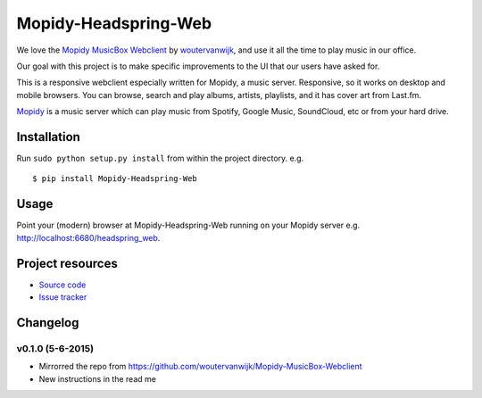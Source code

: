 *************************
Mopidy-Headspring-Web
*************************

.. image:: https://img.shields.io/travis/HeadspringLabs/Mopidy-Headspring-Web/master.svg?style=flat
    :target: https://travis-ci.org/HeadspringLabs/Mopidy-Headspring-Web
    :alt: Travis-CI build status

.. image:: https://img.shields.io/coveralls/HeadspringLabs/Mopidy-Headspring-Web/master.svg?style=flat
   :target: https://coveralls.io/r/HeadspringLabs/Mopidy-Headspring-Web?branch=master
   :alt: Test coverage


We love the `Mopidy MusicBox Webclient <https://github.com/woutervanwijk/Mopidy-MusicBox-Webclient>`_ by `woutervanwijk <https://github.com/woutervanwijk/>`_, and use it all the time to play music in our office.

Our goal with this project is to make specific improvements to the UI that our users have asked for.

This is a responsive webclient especially written for Mopidy, a music server. Responsive, so it works on desktop and mobile browsers. You can browse, search and play albums, artists, playlists, and it has cover art from Last.fm.

`Mopidy <http://www.mopidy.com/>`_ is a music server which can play music from Spotify, Google Music, SoundCloud, etc or from your hard drive.


Installation
============

Run ``sudo python setup.py install`` from within the project directory. e.g. ::

    $ pip install Mopidy-Headspring-Web


Usage
=====

Point your (modern) browser at Mopidy-Headspring-Web running on your Mopidy server e.g. http://localhost:6680/headspring_web.


Project resources
=================

- `Source code <https://github.com/HeadspringLabs/mopidy-headspring-web>`_
- `Issue tracker <https://github.com/HeadspringLabs/mopidy-headspring-web/issues>`_


Changelog
=========

v0.1.0 (5-6-2015)
----------------
- Mirrorred the repo from https://github.com/woutervanwijk/Mopidy-MusicBox-Webclient
- New instructions in the read me
